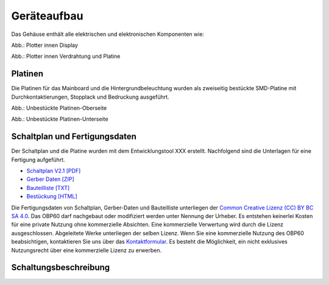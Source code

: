Geräteaufbau
============

Das Gehäuse enthält alle elektrischen und elektronischen Komponenten wie:

.. image:: ../pics/Display_back.jpg
   :scale: 20%
Abb.: Plotter innen Display

.. image:: ../pics/Verdrahtung.jpg
   :scale: 20%
Abb.: Plotter innen Verdrahtung und Platine

Platinen
--------

Die Platinen für das Mainboard und die Hintergrundbeleuchtung wurden als zweiseitig bestückte SMD-Platine mit Durchkontaktierungen, Stopplack und Bedruckung ausgeführt.

.. image:: ../pics/CM5_mainpcb_topiso.jpg
   :scale: 20%
Abb.: Unbestückte Platinen-Oberseite

.. image:: ../pics/CM5_mainpcb_botiso.jpg
   :scale: 20%
Abb.: Unbestückte Platinen-Unterseite

Schaltplan und Fertigungsdaten
------------------------------

Der Schaltplan und die Platine wurden mit dem Entwicklungstool XXX erstellt. Nachfolgend sind die Unterlagen für eine Fertigung aufgeführt.

* `Schaltplan V2.1 [PDF] <../_static/files/xxx.pdf>`_
* `Gerber Daten [ZIP] <../_static/files/xxx.zip>`_
* `Bauteilliste [TXT] <../_static/files/xxx.txt>`_
* `Bestückung [HTML] <../_static/files/xxx.html>`_

.. image:: ../pics/Lizenz_by-nc-sa_eu.png
   :scale: 45%

Die Fertigungsdaten von Schaltplan, Gerber-Daten und Bauteilliste unterliegen der `Common Creative Lizenz (CC) BY BC SA 4.0`_. Das OBP60 darf nachgebaut oder modifiziert werden unter Nennung der Urheber. Es entstehen keinerlei Kosten für eine private Nutzung ohne kommerzielle Absichten. Eine kommerzielle Verwertung wird durch die Lizenz ausgeschlossen. Abgeleitete Werke unterliegen der selben Lizenz. Wenn Sie eine kommerzielle Nutzung des OBP60 beabsichtigen, kontaktieren Sie uns über das `Kontaktformular`_. Es besteht die Möglichkeit, ein nicht exklusives Nutzungsrecht über eine kommerzielle Lizenz zu erwerben.

.. _Common Creative Lizenz (CC) BY BC SA 4.0: https://creativecommons.org/licenses/by-nc-sa/4.0/legalcode.de
.. _Kontaktformular: https://open-boat-projects.org/de/kontakt

Schaltungsbeschreibung
----------------------
